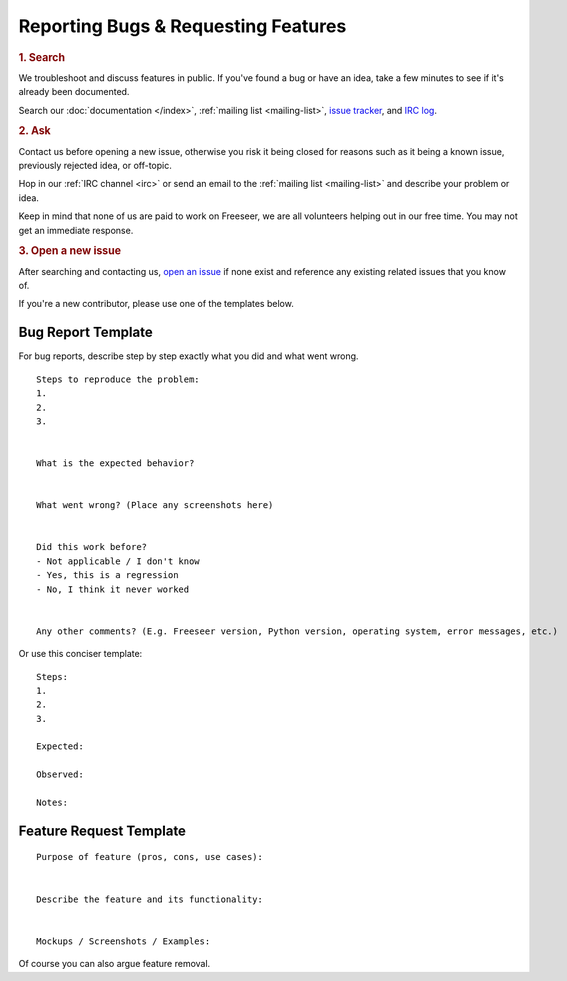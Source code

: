 Reporting Bugs & Requesting Features
====================================

.. rubric:: 1. Search

We troubleshoot and discuss features in public. If you've found a bug or have
an idea, take a few minutes to see if it's already been documented.

Search our :doc:`documentation </index>`, :ref:`mailing list <mailing-list>`,
`issue tracker <https://github.com/Freeseer/freeseer/issues>`_, and
`IRC log <https://botbot.me/freenode/freeseer/>`_.

.. rubric:: 2. Ask

Contact us before opening a new issue, otherwise you risk it being closed for
reasons such as it being a known issue, previously rejected idea, or off-topic.

Hop in our :ref:`IRC channel <irc>` or send an email to the
:ref:`mailing list <mailing-list>` and describe your problem or idea.

Keep in mind that none of us are paid to work on Freeseer, we are all volunteers
helping out in our free time. You may not get an immediate response.

.. rubric:: 3. Open a new issue

After searching and contacting us, `open an issue
<https://github.com/Freeseer/freeseer/issues/new>`_ if none exist and
reference any existing related issues that you know of.

If you're a new contributor, please use one of the templates below.

Bug Report Template
*******************

For bug reports, describe step by step exactly what you did and what went wrong.

::

    Steps to reproduce the problem:
    1.
    2.
    3.


    What is the expected behavior?


    What went wrong? (Place any screenshots here)


    Did this work before?
    - Not applicable / I don't know
    - Yes, this is a regression
    - No, I think it never worked


    Any other comments? (E.g. Freeseer version, Python version, operating system, error messages, etc.)

Or use this conciser template::

    Steps:
    1.
    2.
    3.

    Expected:

    Observed:

    Notes:

Feature Request Template
************************

::

    Purpose of feature (pros, cons, use cases):


    Describe the feature and its functionality:


    Mockups / Screenshots / Examples:

Of course you can also argue feature removal.
